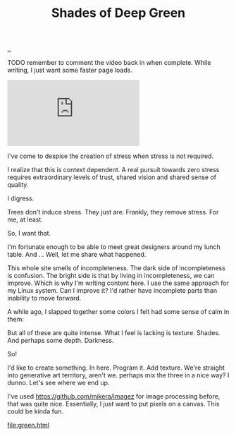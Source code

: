 :PROPERTIES:
:ID: 93d32545-91b7-463e-9d61-1e3da190cf64
:END:
#+TITLE: Shades of Deep Green

[[file:..][..]]

TODO remember to comment the video back in when complete.
While writing, I just want some faster page loads.

#+BEGIN_EXPORT html
<iframe class="youtube-video" src="https://www.youtube.com/embed/qD77LKV2Cpg" title="YouTube video player" frameborder="0" allow="accelerometer; autoplay; clipboard-write; encrypted-media; gyroscope; picture-in-picture" allowfullscreen></iframe>
#+END_EXPORT

I've come to despise the creation of stress when stress is not required.

I realize that this is context dependent.
A real pursuit towards zero stress requires extraordinary levels of trust, shared vision and shared sense of quality.

I digress.

Trees don't induce stress.
They just are.
Frankly, they remove stress.
For me, at least.

So, I want that.

I'm fortunate enough to be able to meet great designers around my lunch table.
And ...
Well, let me share what happened.

This whole site smells of incompleteness.
The dark side of incompleteness is confusion.
The bright side is that by living in incompleteness, we can improve.
Which is why I'm writing content here.
I use the same approach for my Linux system.
Can I improve it?
I'd rather have incomplete parts than inability to move forward.

A while ago, I slapped together some colors I felt had some sense of calm in them:

#+attr_html: :width 720px
#+attr_html: :height 405px
[[file:solarpunk1.png]]

But all of these are quite intense.
What I feel is lacking is texture. Shades.
And perhaps some depth.
Darkness.

So!

I'd like to create something.
In here.
Program it.
Add texture.
We're straight into generative art territory, aren't we.
perhaps mix the three in a nice way?
I dunno.
Let's see where we end up.

I've used https://github.com/mikera/imagez for image processing before, that was quite nice.
Essentially, I just want to put pixels on a canvas.
This could be kinda fun.

[[file:green.html]]

#+begin_verse




















#+end_verse
